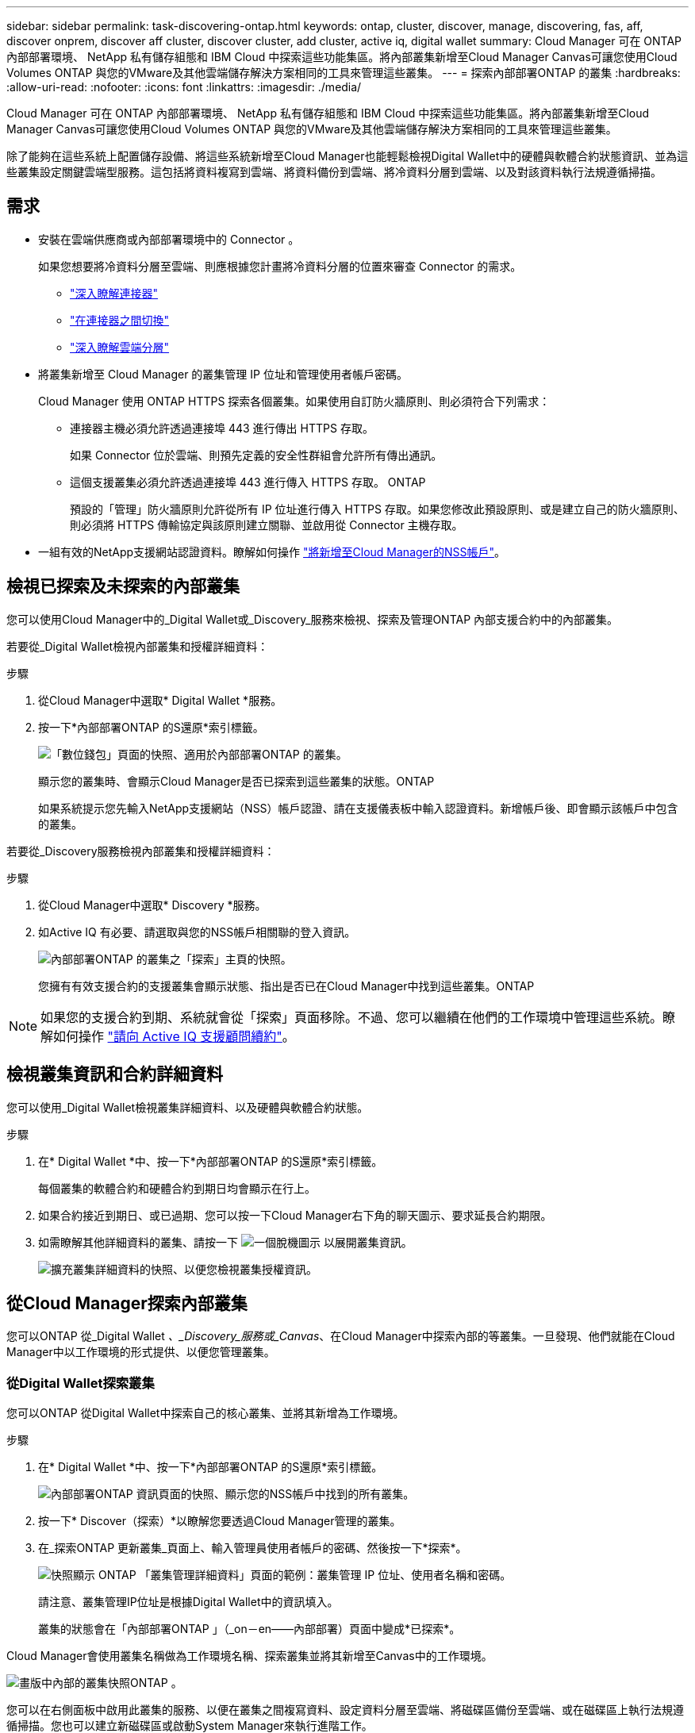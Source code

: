 ---
sidebar: sidebar 
permalink: task-discovering-ontap.html 
keywords: ontap, cluster, discover, manage, discovering, fas, aff, discover onprem, discover aff cluster, discover cluster, add cluster, active iq, digital wallet 
summary: Cloud Manager 可在 ONTAP 內部部署環境、 NetApp 私有儲存組態和 IBM Cloud 中探索這些功能集區。將內部叢集新增至Cloud Manager Canvas可讓您使用Cloud Volumes ONTAP 與您的VMware及其他雲端儲存解決方案相同的工具來管理這些叢集。 
---
= 探索內部部署ONTAP 的叢集
:hardbreaks:
:allow-uri-read: 
:nofooter: 
:icons: font
:linkattrs: 
:imagesdir: ./media/


Cloud Manager 可在 ONTAP 內部部署環境、 NetApp 私有儲存組態和 IBM Cloud 中探索這些功能集區。將內部叢集新增至Cloud Manager Canvas可讓您使用Cloud Volumes ONTAP 與您的VMware及其他雲端儲存解決方案相同的工具來管理這些叢集。

除了能夠在這些系統上配置儲存設備、將這些系統新增至Cloud Manager也能輕鬆檢視Digital Wallet中的硬體與軟體合約狀態資訊、並為這些叢集設定關鍵雲端型服務。這包括將資料複寫到雲端、將資料備份到雲端、將冷資料分層到雲端、以及對該資料執行法規遵循掃描。



== 需求

* 安裝在雲端供應商或內部部署環境中的 Connector 。
+
如果您想要將冷資料分層至雲端、則應根據您計畫將冷資料分層的位置來審查 Connector 的需求。

+
** https://docs.netapp.com/us-en/cloud-manager-setup-admin/concept-connectors.html["深入瞭解連接器"^]
** https://docs.netapp.com/us-en/cloud-manager-setup-admin/task-managing-connectors.html["在連接器之間切換"^]
** https://docs.netapp.com/us-en/cloud-manager-tiering/concept-cloud-tiering.html["深入瞭解雲端分層"^]


* 將叢集新增至 Cloud Manager 的叢集管理 IP 位址和管理使用者帳戶密碼。
+
Cloud Manager 使用 ONTAP HTTPS 探索各個叢集。如果使用自訂防火牆原則、則必須符合下列需求：

+
** 連接器主機必須允許透過連接埠 443 進行傳出 HTTPS 存取。
+
如果 Connector 位於雲端、則預先定義的安全性群組會允許所有傳出通訊。

** 這個支援叢集必須允許透過連接埠 443 進行傳入 HTTPS 存取。 ONTAP
+
預設的「管理」防火牆原則允許從所有 IP 位址進行傳入 HTTPS 存取。如果您修改此預設原則、或是建立自己的防火牆原則、則必須將 HTTPS 傳輸協定與該原則建立關聯、並啟用從 Connector 主機存取。



* 一組有效的NetApp支援網站認證資料。瞭解如何操作 https://docs.netapp.com/us-en/cloud-manager-setup-admin/task-adding-nss-accounts.html["將新增至Cloud Manager的NSS帳戶"^]。




== 檢視已探索及未探索的內部叢集

您可以使用Cloud Manager中的_Digital Wallet或_Discovery_服務來檢視、探索及管理ONTAP 內部支援合約中的內部叢集。

若要從_Digital Wallet檢視內部叢集和授權詳細資料：

.步驟
. 從Cloud Manager中選取* Digital Wallet *服務。
. 按一下*內部部署ONTAP 的S還原*索引標籤。
+
image:screenshot_digital_wallet_onprem_main.png["「數位錢包」頁面的快照、適用於內部部署ONTAP 的叢集。"]

+
顯示您的叢集時、會顯示Cloud Manager是否已探索到這些叢集的狀態。ONTAP

+
如果系統提示您先輸入NetApp支援網站（NSS）帳戶認證、請在支援儀表板中輸入認證資料。新增帳戶後、即會顯示該帳戶中包含的叢集。



若要從_Discovery服務檢視內部叢集和授權詳細資料：

.步驟
. 從Cloud Manager中選取* Discovery *服務。
. 如Active IQ 有必要、請選取與您的NSS帳戶相關聯的登入資訊。
+
image:screenshot_aiq_main_page.png["內部部署ONTAP 的叢集之「探索」主頁的快照。"]

+
您擁有有效支援合約的支援叢集會顯示狀態、指出是否已在Cloud Manager中找到這些叢集。ONTAP




NOTE: 如果您的支援合約到期、系統就會從「探索」頁面移除。不過、您可以繼續在他們的工作環境中管理這些系統。瞭解如何操作 link:https://docs.netapp.com/us-en/active-iq/task_renew_support_contracts_for_your_systems.html["請向 Active IQ 支援顧問續約"^]。



== 檢視叢集資訊和合約詳細資料

您可以使用_Digital Wallet檢視叢集詳細資料、以及硬體與軟體合約狀態。

.步驟
. 在* Digital Wallet *中、按一下*內部部署ONTAP 的S還原*索引標籤。
+
每個叢集的軟體合約和硬體合約到期日均會顯示在行上。

. 如果合約接近到期日、或已過期、您可以按一下Cloud Manager右下角的聊天圖示、要求延長合約期限。
. 如需瞭解其他詳細資料的叢集、請按一下 image:button_down_caret.png["一個脫機圖示"] 以展開叢集資訊。
+
image:screenshot_digital_wallet_license_info.png["擴充叢集詳細資料的快照、以便您檢視叢集授權資訊。"]





== 從Cloud Manager探索內部叢集

您可以ONTAP 從_Digital Wallet _、_Discovery_服務或_Canvas_、在Cloud Manager中探索內部的等叢集。一旦發現、他們就能在Cloud Manager中以工作環境的形式提供、以便您管理叢集。



=== 從Digital Wallet探索叢集

您可以ONTAP 從Digital Wallet中探索自己的核心叢集、並將其新增為工作環境。

.步驟
. 在* Digital Wallet *中、按一下*內部部署ONTAP 的S還原*索引標籤。
+
image:screenshot_digital_wallet_clusters.png["內部部署ONTAP 資訊頁面的快照、顯示您的NSS帳戶中找到的所有叢集。"]

. 按一下* Discover（探索）*以瞭解您要透過Cloud Manager管理的叢集。
. 在_探索ONTAP 更新叢集_頁面上、輸入管理員使用者帳戶的密碼、然後按一下*探索*。
+
image:screenshot_discover_ontap_wallet.png["快照顯示 ONTAP 「叢集管理詳細資料」頁面的範例：叢集管理 IP 位址、使用者名稱和密碼。"]

+
請注意、叢集管理IP位址是根據Digital Wallet中的資訊填入。

+
叢集的狀態會在「內部部署ONTAP 」（_on－en——內部部署）頁面中變成*已探索*。



Cloud Manager會使用叢集名稱做為工作環境名稱、探索叢集並將其新增至Canvas中的工作環境。

image:screenshot_onprem_cluster.png["畫版中內部的叢集快照ONTAP 。"]

您可以在右側面板中啟用此叢集的服務、以便在叢集之間複寫資料、設定資料分層至雲端、將磁碟區備份至雲端、或在磁碟區上執行法規遵循掃描。您也可以建立新磁碟區或啟動System Manager來執行進階工作。



=== 從「Discovery」（探索）頁面探索叢集

您可以ONTAP 從「Discovery」（探索）頁面探索您的叢集、並將其新增為工作環境。

.步驟
. 在* Discovery *（探索*）頁面中、按一下*叢集庫存*索引標籤。
+
image:screenshot_aiq_clusters.png["「探索」頁面的快照、顯示您的NSS帳戶中找到的所有叢集。"]

. 按一下* Discover（探索）*以瞭解您要透過Cloud Manager管理的叢集。
. 在_選擇位置_頁面*內部部署ONTAP 的SURE*已預先選取、所以只要按一下*繼續*即可。
. 在「_ ONTAP 此叢集詳細資料_」頁面上、輸入管理員使用者帳戶的密碼、然後按一下「*新增*」。
+
image:screenshot_discover_ontap.png["快照顯示 ONTAP 「叢集管理詳細資料」頁面的範例：叢集管理 IP 位址、使用者名稱和密碼。"]

+
請注意、叢集管理IP位址是根據Active IQ 來自下列項目的資訊填入。

. 在「_Details & Credentials_」頁面上、叢集名稱會新增為「工作環境名稱」、因此只要按一下「* Go *」即可。


Cloud Manager會使用叢集名稱做為工作環境名稱、探索叢集並將其新增至Canvas中的工作環境。

您可以在右側面板中啟用此叢集的服務、以便在叢集之間複寫資料、設定資料分層至雲端、將磁碟區備份至雲端、或在磁碟區上執行法規遵循掃描。您也可以建立新磁碟區或啟動System Manager來執行進階工作。



=== 從「畫版」頁面探索叢集

您可以從ONTAP 「畫版」頁面探索您的叢集、並將其新增為工作環境。如果叢集目前沒有支援合約、而未列在「Digital Wallet」或「Discovery」頁面中、則可使用這些步驟。

.步驟
. 在「畫版」頁面上、按一下「 * 新增工作環境 * 」、然後選取「 * 內部部署 ONTAP 的更新環境 * 」。
. 如果出現提示、請建立連接器。
+
如需詳細資料、請參閱上述連結。

. 在「_ ONTAP 不適用叢集詳細資料_」頁面上、輸入叢集管理IP位址、管理員使用者帳戶的密碼、然後按一下「*新增*」。
+
image:screenshot_discover_ontap.png["快照顯示 ONTAP 「叢集管理詳細資料」頁面的範例：叢集管理 IP 位址、使用者名稱和密碼。"]

. 在「_詳細資料與認證資料_」頁面上、輸入工作環境的名稱與說明、然後按一下「*執行*」。


Cloud Manager會探索叢集、並將其新增至畫版中的工作環境。

您可以在右側面板中啟用此叢集的服務、以便在叢集之間複寫資料、設定資料分層至雲端、將磁碟區備份至雲端、或在磁碟區上執行法規遵循掃描。您也可以建立新磁碟區或啟動System Manager來執行進階工作。
